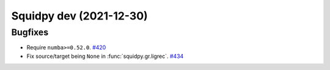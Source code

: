 Squidpy dev (2021-12-30)
========================

Bugfixes
--------

- Require ``numba>=0.52.0``.
  `#420 <https://github.com/theislab/squidpy/pull/420>`__

- Fix source/target being ``None`` in :func:`squidpy.gr.ligrec`.
  `#434 <https://github.com/theislab/squidpy/pull/434>`__
